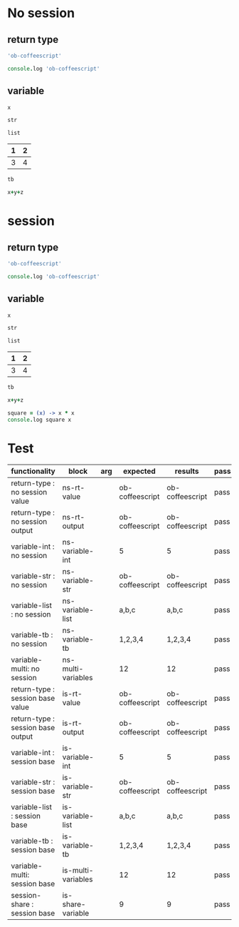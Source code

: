 # -*- org-confirm-babel-evaluate: nil -*-
#+OPTIONS: ^:nil

* No session
   :PROPERTIES:
   :ID:       036292ac-5694-4788-bd0e-eeecb4820020
   :END:
** return type
   :PROPERTIES:
   :ID:       ee0cb5b4-7d0a-45a1-a683-edb69367c84f
   :END:
   #+NAME: ns-rt-value
   #+BEGIN_SRC coffeescript :results value
     'ob-coffeescript'
   #+END_SRC

   #+NAME: ns-rt-output
   #+BEGIN_SRC coffeescript :results output
     console.log 'ob-coffeescript'
   #+END_SRC

** variable
   :PROPERTIES:
   :ID:       79274f81-96fa-4230-8846-b29113a82c89
   :END:

    #+NAME: ns-variable-int
    #+BEGIN_SRC coffeescript :results value :var x=5
      x
    #+END_SRC

    #+NAME: ns-variable-str
    #+BEGIN_SRC coffeescript :results value :var str="ob-coffeescript"
      str
    #+END_SRC

    #+NAME: ns-variable-list
    #+BEGIN_SRC coffeescript :results value silent :var list='("a" "b" "c")
      list
    #+END_SRC

    #+NAME: num-tb
    | 1 | 2 |
    |---+---|
    | 3 | 4 |

    #+NAME: ns-variable-tb
    #+BEGIN_SRC coffeescript :results value :var tb=num-tb :colnames no
      tb
    #+END_SRC

    #+NAME: ns-multi-variables
    #+BEGIN_SRC coffeescript :results value :var x=3 y=4 z=5
      x+y+z
    #+END_SRC

* session
   :PROPERTIES:
   :ID:       892f52bf-35e2-4929-9c3d-43dd0c59cd53
   :END:

** return type
   :PROPERTIES:
   :ID:       88b0c507-4973-44f9-9960-7ac681229567
   :END:
   #+NAME: is-rt-value
   #+BEGIN_SRC coffeescript :session :results value
     'ob-coffeescript'
   #+END_SRC

   #+NAME: is-rt-output
   #+BEGIN_SRC coffeescript :session :results output
     console.log 'ob-coffeescript'
   #+END_SRC

** variable
   :PROPERTIES:
   :ID:       79274f81-96fa-4230-8846-b29113a82c89
   :END:

    #+NAME: is-variable-int
    #+BEGIN_SRC coffeescript :session :results value :var x=5
      x
    #+END_SRC

    #+NAME: is-variable-str
    #+BEGIN_SRC coffeescript  :session :results value :var str="ob-coffeescript"
      str
    #+END_SRC

    #+NAME: is-variable-list
    #+BEGIN_SRC coffeescript :session :results value :var list='("a" "b" "c")
      list
    #+END_SRC

    #+NAME: num-tb
    | 1 | 2 |
    |---+---|
    | 3 | 4 |

    #+NAME: is-variable-tb
    #+BEGIN_SRC coffeescript :session :results value :var tb=num-tb :colnames no
      tb
    #+END_SRC

    #+NAME: is-multi-variables
    #+BEGIN_SRC coffeescript :session :results value :var x=3 y=4 z=5
      x+y+z
    #+END_SRC

    #+NAME: is-share-variable
    #+BEGIN_SRC coffeescript :session :results output
    square = (x) -> x * x
    console.log square x
    #+END_SRC

* Test
  :PROPERTIES:
  :ID:       c4e351f8-7556-4e08-a093-f9feb4bedcba
  :END:

  #+NAME: ob-coffeescript-tests
  | functionality                       | block              | arg | expected  | results   | pass |
  |-------------------------------------+--------------------+-----+-----------+-----------+------|
  | return-type   : no session value    | ns-rt-value        |     | ob-coffeescript | ob-coffeescript | pass |
  | return-type   : no session output   | ns-rt-output       |     | ob-coffeescript | ob-coffeescript | pass |
  | variable-int  : no session          | ns-variable-int    |     | 5         | 5         | pass |
  | variable-str  : no session          | ns-variable-str    |     | ob-coffeescript | ob-coffeescript | pass |
  | variable-list : no session          | ns-variable-list   |     | a,b,c     | a,b,c     | pass |
  | variable-tb   : no session          | ns-variable-tb     |     | 1,2,3,4   | 1,2,3,4   | pass |
  | variable-multi: no session          | ns-multi-variables |     | 12        | 12        | pass |
  | return-type   : session base value  | is-rt-value        |     | ob-coffeescript | ob-coffeescript | pass |
  | return-type   : session base output | is-rt-output       |     | ob-coffeescript | ob-coffeescript | pass |
  | variable-int  : session base        | is-variable-int    |     | 5         | 5         | pass |
  | variable-str  : session base        | is-variable-str    |     | ob-coffeescript | ob-coffeescript | pass |
  | variable-list : session base        | is-variable-list   |     | a,b,c     | a,b,c     | pass |
  | variable-tb   : session base        | is-variable-tb     |     | 1,2,3,4   | 1,2,3,4   | pass |
  | variable-multi: session base        | is-multi-variables |     | 12        | 12        | pass |
  | session-share : session base        | is-share-variable  |     | 9         | 9         | pass |
  #+TBLFM: $5='(org-sbe $2) :: $6='(if (string= $4 $5) "pass" (format "expected %S but was %S" $4 $5))
